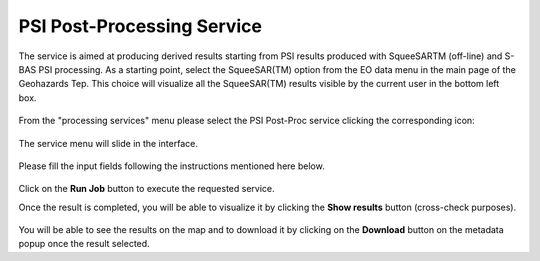 PSI Post-Processing Service
===========================

The service is aimed at producing derived results starting from PSI results produced with SqueeSARTM (off-line) and S-BAS PSI processing.
As a starting point, select the SqueeSAR(TM) option from the EO data menu in the main page of the Geohazards Tep. This choice will visualize all the SqueeSAR(TM) results visible by the current user in the bottom left box.

.. figure:: assets/tuto_psipostproc_1.png
	:figclass: align-center
        :width: 750px
        :align: center
 
From the "processing services" menu please select the PSI Post-Proc service clicking the corresponding icon: 
 
.. figure:: assets/tuto_psipostproc_2.png
	:figclass: align-center
        :width: 750px
        :align: center

The service menu will slide in the interface. 

.. figure:: assets/tuto_psipostproc_3.png
	:figclass: align-center
        :width: 750px
        :align: center

Please fill the input fields following the instructions mentioned here below.
 
.. figure:: assets/tuto_psipostproc_4.png
	:figclass: align-center
        :width: 750px
        :align: center

Click on the **Run Job** button to execute the requested service.

Once the result is completed, you will be able to visualize it by clicking the **Show results** button (cross-check purposes). 

.. figure:: assets/tuto_psipostproc_5.png
	:figclass: align-center
        :width: 750px
        :align: center

You will be able to see the results on the map and to download it by clicking on the **Download** button on the metadata popup once the result selected.
